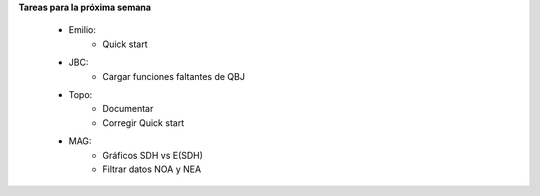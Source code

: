 .. tags: 
.. title: Minuta de reunion 2017-04-17

**Tareas para la próxima semana**

    - Emilio: 
    	* Quick start
    - JBC:
    	* Cargar funciones faltantes de QBJ
    - Topo:
    	* Documentar
        * Corregir Quick start
    - MAG:
    	* Gráficos SDH vs E(SDH)
        * Filtrar datos NOA y NEA
